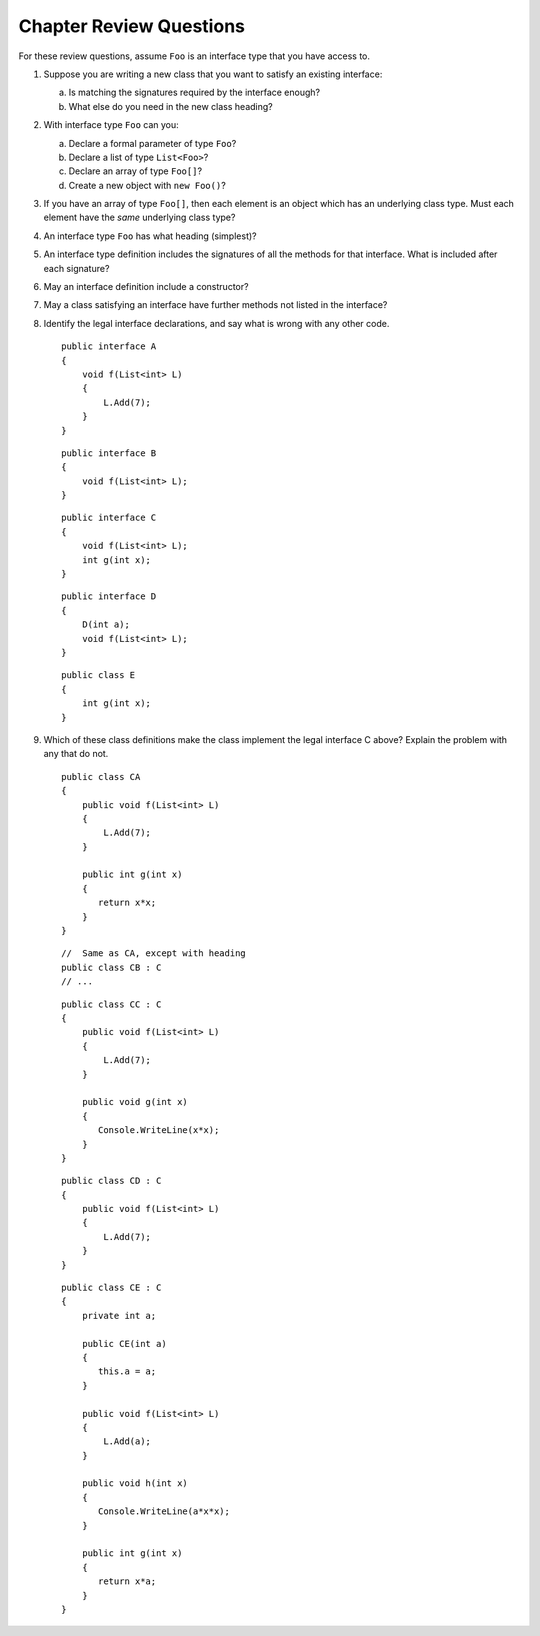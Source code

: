 Chapter Review Questions
=========================

For these review questions, assume ``Foo`` is an interface type that you
have access to.

#.  Suppose you are writing a new class that you want to satisfy 
    an existing interface:
    
    a.  Is matching the signatures required by the interface enough?
    #.  What else do you need in the new class heading?
 
#.  With interface type ``Foo`` can you:

    a. Declare a formal parameter of type ``Foo``?
    #. Declare a list of type ``List<Foo>``?
    #. Declare an array of type ``Foo[]``?
    #. Create a new object with ``new Foo()``?
  
#.  If you have an array of type ``Foo[]``, then each element is
    an object which has an underlying class type.  Must each element
    have the *same* underlying class type?
    
#.  An interface type ``Foo`` has what heading (simplest)?

#.  An interface type definition includes the signatures of all the methods
    for that interface.  What is included after each signature?
    
#.  May an interface definition include a constructor?

#.  May a class satisfying an interface have further methods not listed
    in the interface?
    
#.  Identify the legal interface declarations, and say what is wrong with
    any other code. ::
        
            public interface A
            {
                void f(List<int> L) 
                {
                    L.Add(7);
                }
            }
        
    ::
        
            public interface B
            {
                void f(List<int> L);
            }
       
    ::
        
            public interface C
            {
                void f(List<int> L);
                int g(int x);
            }
       
    ::
        
            public interface D
            {
                D(int a);
                void f(List<int> L);
            }
       
    ::
        
            public class E
            {
                int g(int x);
            }
       
#.  Which of these class definitions make the class implement the legal
    interface C above?  Explain the problem with any that do not.  
    ::    
    
            public class CA 
            {
                public void f(List<int> L)
                {
                    L.Add(7);
                }
            
                public int g(int x)
                {
                   return x*x;
                }
            }
    
    ::    
        
            //  Same as CA, except with heading     
            public class CB : C
            // ...

    ::    
    
            public class CC : C 
            {
                public void f(List<int> L)
                {
                    L.Add(7);
                }
            
                public void g(int x)
                {
                   Console.WriteLine(x*x);
                }
            }

    ::    
    
            public class CD : C 
            {
                public void f(List<int> L)
                {
                    L.Add(7);
                }            
            }
    
    ::    
    
            public class CE : C 
            {
                private int a;
            
                public CE(int a)
                {
                   this.a = a;
                }
            
                public void f(List<int> L)
                {
                    L.Add(a);
                }
            
                public void h(int x)
                {
                   Console.WriteLine(a*x*x);
                }

                public int g(int x)
                {
                   return x*a;
                }
            }
    
    
        



